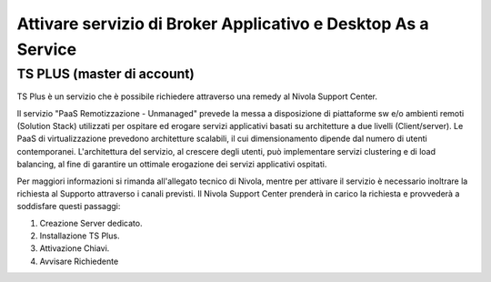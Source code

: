 
**Attivare servizio di Broker Applicativo e Desktop As a Service**
******************************************************************

**TS PLUS (master di account)**
===============================

TS Plus è un servizio che è possibile richiedere attraverso una remedy al Nivola Support Center.

Il servizio "PaaS Remotizzazione - Unmanaged"  prevede la messa a disposizione di piattaforme sw e/o ambienti remoti (Solution Stack) utilizzati per ospitare 
ed erogare servizi applicativi basati su architetture a due livelli (Client/server). Le PaaS di virtualizzazione prevedono architetture scalabili, il cui 
dimensionamento dipende dal numero di utenti contemporanei. L'architettura del servizio, al crescere degli utenti, può implementare servizi clustering e di 
load balancing, al fine di garantire un ottimale erogazione dei servizi applicativi ospitati.

Per maggiori informazioni si rimanda all'allegato tecnico di Nivola, mentre per attivare il servizio è necessario inoltrare la richiesta al Supporto attraverso 
i canali previsti. Il Nivola Support Center prenderà in carico la richiesta e provvederà a soddisfare questi passaggi:

1.	Creazione Server dedicato.
2.	Installazione TS Plus.
3.	Attivazione Chiavi.
4.	Avvisare Richiedente

